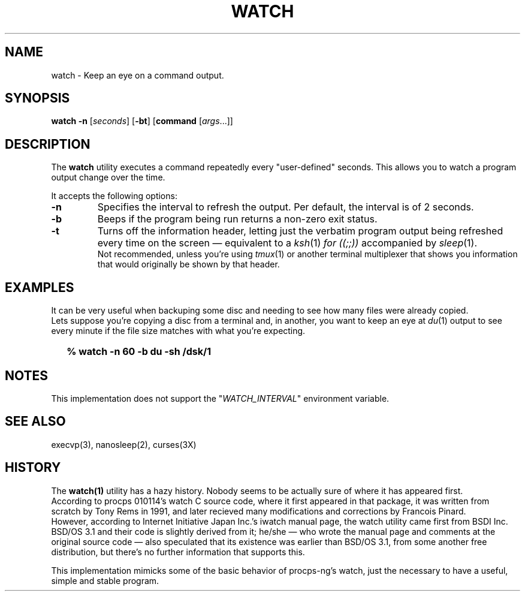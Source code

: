 .\"
.\" Copyright (c) 2023 Luiz Antônio Rangel
.\"
.\" SPDX-Licence-Identifier: Zlib
.\"
.TH WATCH 1 "06/14/23" "Heirloom Toolchest" "User Commands"
.SH NAME
watch \- Keep an eye on a command output.
.SH SYNOPSIS
\fBwatch\fR \fB\-n\fR [\fIseconds\fR] [\fB\-bt\fR] [\fBcommand\fR [\fIargs\fR...]]
.SH DESCRIPTION
The
.B watch 
utility executes a command repeatedly every "user-defined" seconds.
This allows you to watch a program output change over the time.
.PP
It accepts the following options:
.TP
.B \-n
Specifies the interval to refresh the output. Per default, the
interval is of 2 seconds.
.TP
.B \-b
Beeps if the program being run returns a non-zero exit status.
.TP
.B \-t
Turns off the information header, letting just the verbatim program
output being refreshed every time on the screen \(em equivalent to a \fIksh\fR(1)
\fIfor ((;;))\fR accompanied by \fIsleep\fR(1).
.br
Not recommended, unless you're using \fItmux\fR(1) or another terminal multiplexer
that shows you information that would originally be shown by that header.
.SH EXAMPLES
It can be very useful when backuping some disc and needing to see how many files
were already copied.
.br
Lets suppose you're copying a disc from a terminal and, in another, you want to
keep an eye at \fIdu\fR(1) output to see every minute if the file size matches
with what you're expecting.
.IP \& 2
.BI "% watch -n 60 -b du -sh /dsk/1"
.LP
.SH NOTES
This implementation does not support the "\fIWATCH_INTERVAL\fR" environment
variable.
.SH "SEE ALSO"
execvp(3),
nanosleep(2),
curses(3X)
.SH HISTORY
The
.B watch(1)
utility has a hazy history.
Nobody seems to be actually sure of where it has appeared
first.
.br
According to procps 010114's watch C source code, where it first
appeared in that package, it was written from scratch by Tony Rems
in 1991, and later recieved many modifications and corrections by
Francois Pinard.
.br
However, according to Internet Initiative Japan Inc.'s iwatch
manual page, the watch utility came first from BSDI Inc. BSD/OS 3.1
and their code is slightly derived from it; he/she \(em who wrote the
manual page and comments at the original source code \(em also
speculated that its existence was earlier than BSD/OS 3.1, from some
another free distribution, but there's no further information that
supports this.
.PP
This implementation mimicks some of the basic behavior of procps-ng's
watch, just the necessary to have a useful, simple and stable program.
